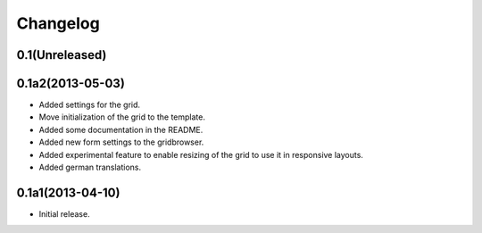 Changelog
=========

0.1(Unreleased)
---------------


0.1a2(2013-05-03)
-----------------

* Added settings for the grid.
* Move initialization of the grid to the template.
* Added some documentation in the README.
* Added new form settings to the gridbrowser.
* Added experimental feature to enable resizing of the grid to use it
  in responsive layouts.
* Added german translations.


0.1a1(2013-04-10)
-----------------

* Initial release.
